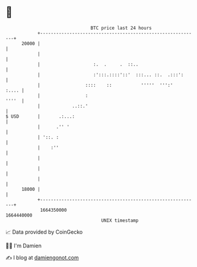 * 👋

#+begin_example
                                   BTC price last 24 hours                    
               +------------------------------------------------------------+ 
         20000 |                                                            | 
               |                                                            | 
               |                    :.  .     .  ::..                       | 
               |                    :':::.::::'::'  :::... ::.  .:::':      | 
               |                 ::::    ::           '''''  ''':'    :.... | 
               |                 :                                    ''''  | 
               |            ..::.'                                          | 
   $ USD       |       .:...:                                               | 
               |      .'' '                                                 | 
               | '::. :                                                     | 
               |    :''                                                     | 
               |                                                            | 
               |                                                            | 
               |                                                            | 
         18000 |                                                            | 
               +------------------------------------------------------------+ 
                1664350000                                        1664440000  
                                       UNIX timestamp                         
#+end_example
📈 Data provided by CoinGecko

🧑‍💻 I'm Damien

✍️ I blog at [[https://www.damiengonot.com][damiengonot.com]]
